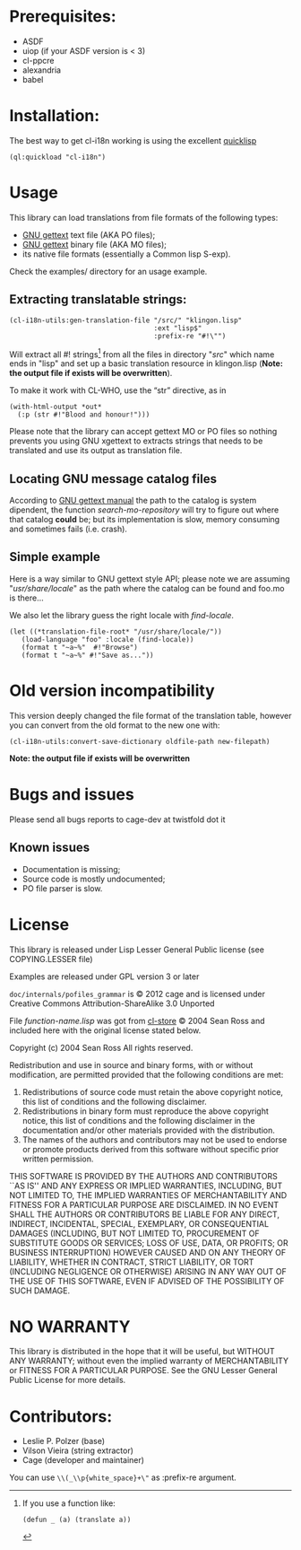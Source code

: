 [[http://quickdocs.org/cl-i18n/][http://quickdocs.org/badge/cl-i18n.svg]]

* Prerequisites:
- ASDF
- uiop (if your ASDF version is < 3)
- cl-ppcre
- alexandria
- babel

* Installation:

The  best  way   to  get  cl-i18n  working  is   using  the  excellent
[[http://www.quicklisp.org/][quicklisp]]

#+BEGIN_SRC common-lisp
(ql:quickload "cl-i18n")
#+END_SRC

* Usage
  This library can load translations from file formats of the following types:
- [[https://www.gnu.org/software/gettext/][GNU gettext]] text file (AKA PO files);
- [[https://www.gnu.org/software/gettext/][GNU gettext]] binary file (AKA MO files);
- its native file formats (essentially a Common lisp S-exp).

Check the examples/ directory for an usage example.

** Extracting translatable strings:

#+BEGIN_SRC common-lisp
(cl-i18n-utils:gen-translation-file "/src/" "klingon.lisp"
                                    :ext "lisp$"
                                    :prefix-re "#!\"")
#+END_SRC

   Will extract  all #!   strings[fn:re-extract-example] from  all the
   files in directory  "/src/" which name ends in "lisp"  and set up a
   basic translation resource in  klingon.lisp (*Note: the output file
   if exists will be overwritten*).

   To make it work with CL-WHO, use the “str” directive, as in
#+BEGIN_SRC common-lisp
    (with-html-output *out*
      (:p (str #!"Blood and honour!")))
#+END_SRC

   Please note that the library can accept gettext MO or PO files so
   nothing prevents you using GNU xgettext to extracts strings that needs to
   be translated and use its output as translation file.

** Locating GNU message catalog files

According to
[[https://www.gnu.org/software/gettext/manual/gettext.html#Locating-Catalogs][GNU
gettext  manual]] the  path to  the catalog  is system  dipendent, the
function  /search-mo-repository/ will  try  to figure  out where  that
catalog  *could*  be;  but  its  implementation  is  slow,  memory
consuming and sometimes fails (i.e. crash).

** Simple example

Here is  a way similar  to GNU gettext  style API; please note  we are
assuming  "/usr/share/locale/" as the  path where  the catalog  can be
found and foo.mo is there...

We also let the library guess the right locale with /find-locale/.

#+BEGIN_SRC common-lisp
(let ((*translation-file-root* "/usr/share/locale/"))
   (load-language "foo" :locale (find-locale))
   (format t "~a~%"  #!"Browse")
   (format t "~a~%" #!"Save as..."))
#+END_SRC

* Old version incompatibility

This version deeply changed the  file format of the translation table,
however you can convert from the old format to the new one with:

#+BEGIN_SRC common-lisp
(cl-i18n-utils:convert-save-dictionary oldfile-path new-filepath)
#+END_SRC

*Note: the output file if exists will be overwritten*

* Bugs and issues

  Please send all bugs reports to cage-dev at twistfold dot it

** Known issues
- Documentation is missing;
- Source code is mostly undocumented;
- PO file parser is slow.

* License
  This library is released under Lisp Lesser General Public license (see
  COPYING.LESSER file)

  Examples are released under GPL version 3 or later

  =doc/internals/pofiles_grammar=  is ©  2012 cage  and is  licensed under
  Creative Commons Attribution-ShareAlike 3.0 Unported

  File /function-name.lisp/ was got from
  [[http://common-lisp.net/project/cl-store/][cl-store]] © 2004 Sean Ross and
  included here with the original license stated below.

  Copyright (c) 2004 Sean Ross
  All rights reserved.

  Redistribution and use in source and binary forms, with or without
  modification, are permitted provided that the following conditions
  are met:
  1. Redistributions of source code must retain the above copyright
    notice, this list of conditions and the following disclaimer.
  2. Redistributions in binary form must reproduce the above copyright
    notice, this list of conditions and the following disclaimer in the
    documentation and/or other materials provided with the distribution.
  3. The names of the authors and contributors may not be used to endorse
    or promote products derived from this software without specific prior
    written permission.

  THIS SOFTWARE IS PROVIDED BY THE AUTHORS AND CONTRIBUTORS ``AS IS'' AND
  ANY EXPRESS OR IMPLIED WARRANTIES, INCLUDING, BUT NOT LIMITED TO, THE
  IMPLIED WARRANTIES OF MERCHANTABILITY AND FITNESS FOR A PARTICULAR PURPOSE
  ARE DISCLAIMED.  IN NO EVENT SHALL THE AUTHORS OR CONTRIBUTORS BE LIABLE
  FOR ANY DIRECT, INDIRECT, INCIDENTAL, SPECIAL, EXEMPLARY, OR CONSEQUENTIAL
  DAMAGES (INCLUDING, BUT NOT LIMITED TO, PROCUREMENT OF SUBSTITUTE GOODS
  OR SERVICES; LOSS OF USE, DATA, OR PROFITS; OR BUSINESS INTERRUPTION)
  HOWEVER CAUSED AND ON ANY THEORY OF LIABILITY, WHETHER IN CONTRACT, STRICT
  LIABILITY, OR TORT (INCLUDING NEGLIGENCE OR OTHERWISE) ARISING IN ANY WAY
  OUT OF THE USE OF THIS SOFTWARE, EVEN IF ADVISED OF THE POSSIBILITY OF
  SUCH DAMAGE.

* NO WARRANTY

  This library is distributed in the hope that it will be useful,
  but WITHOUT ANY WARRANTY; without even the implied warranty of
  MERCHANTABILITY or FITNESS FOR A PARTICULAR PURPOSE.  See the GNU
  Lesser General Public License for more details.

* Contributors:

- Leslie P. Polzer  (base)
- Vilson Vieira     (string extractor)
- Cage              (developer and maintainer)

[fn:re-extract-example] If you use a function like:

#+BEGIN_SRC common-lisp
  (defun _ (a) (translate a))
#+END_SRC

You can use =\\(_\\p{white_space}+\"= as :prefix-re argument.

